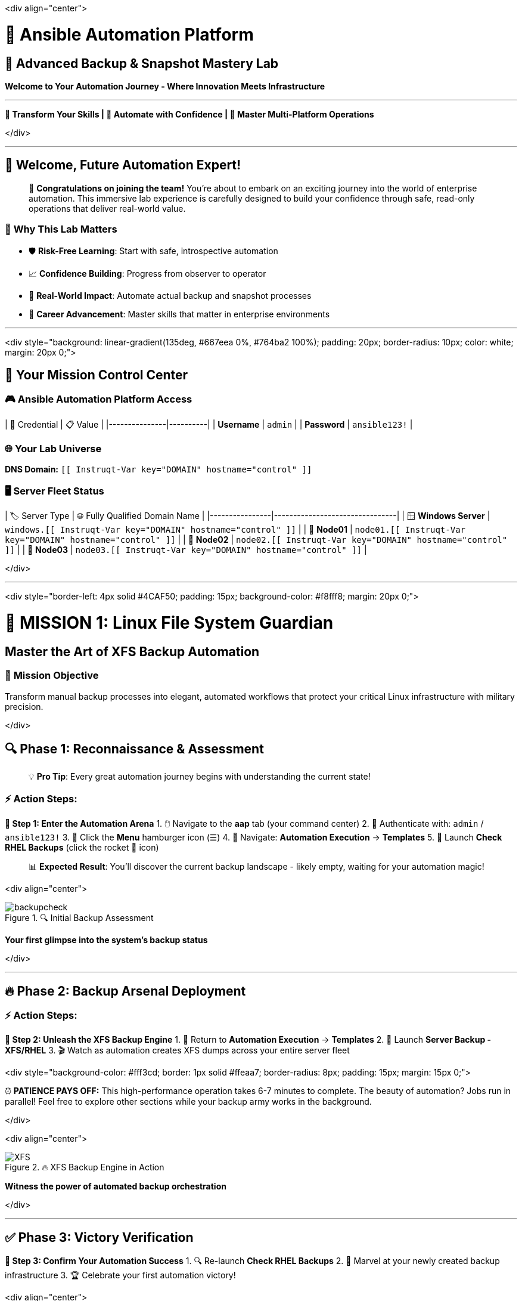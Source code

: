 :notoc:

<div align="center">

# 🚀 Ansible Automation Platform
## 🎯 Advanced Backup & Snapshot Mastery Lab

*Welcome to Your Automation Journey - Where Innovation Meets Infrastructure*

---

**💫 Transform Your Skills | 🔧 Automate with Confidence | 🌟 Master Multi-Platform Operations**

</div>

---

## 🌟 Welcome, Future Automation Expert!

> 🎊 **Congratulations on joining the team!** You're about to embark on an exciting journey into the world of enterprise automation. This immersive lab experience is carefully designed to build your confidence through safe, read-only operations that deliver real-world value.

### 🚀 **Why This Lab Matters**
- 🛡️ **Risk-Free Learning**: Start with safe, introspective automation
- 📈 **Confidence Building**: Progress from observer to operator
- 🔄 **Real-World Impact**: Automate actual backup and snapshot processes
- 🎯 **Career Advancement**: Master skills that matter in enterprise environments

---

<div style="background: linear-gradient(135deg, #667eea 0%, #764ba2 100%); padding: 20px; border-radius: 10px; color: white; margin: 20px 0;">

## 🔐 Your Mission Control Center

### 🎮 **Ansible Automation Platform Access**

| 🔑 Credential | 📋 Value |
|---------------|----------|
| **Username** | `admin` |
| **Password** | `ansible123!` |

### 🌐 **Your Lab Universe**
**DNS Domain:** `[[ Instruqt-Var key="DOMAIN" hostname="control" ]]`

### 🖥️ **Server Fleet Status**

| 🏷️ Server Type | 🌐 Fully Qualified Domain Name |
|----------------|--------------------------------|
| 🪟 **Windows Server** | `windows.[[ Instruqt-Var key="DOMAIN" hostname="control" ]]` |
| 🐧 **Node01** | `node01.[[ Instruqt-Var key="DOMAIN" hostname="control" ]]` |
| 🐧 **Node02** | `node02.[[ Instruqt-Var key="DOMAIN" hostname="control" ]]` |
| 🐧 **Node03** | `node03.[[ Instruqt-Var key="DOMAIN" hostname="control" ]]` |

</div>

---

<div style="border-left: 4px solid #4CAF50; padding: 15px; background-color: #f8fff8; margin: 20px 0;">

# 🐧 **MISSION 1: Linux File System Guardian**
## *Master the Art of XFS Backup Automation*

### 🎯 **Mission Objective**
Transform manual backup processes into elegant, automated workflows that protect your critical Linux infrastructure with military precision.

</div>

## 🔍 **Phase 1: Reconnaissance & Assessment**

> 💡 **Pro Tip**: Every great automation journey begins with understanding the current state!

### ⚡ **Action Steps:**

**🎪 Step 1: Enter the Automation Arena**
1. 🖱️ Navigate to the **aap** tab (your command center)
2. 🔐 Authenticate with: `admin` / `ansible123!`
3. 🍔 Click the **Menu** hamburger icon (☰)
4. 🧭 Navigate: **Automation Execution** → **Templates**
5. 🚀 Launch **Check RHEL Backups** (click the rocket 🚀 icon)

> 📊 **Expected Result**: You'll discover the current backup landscape - likely empty, waiting for your automation magic!

<div align="center">

.🔍 Initial Backup Assessment
image::/backupcheck.png[]

*Your first glimpse into the system's backup status*

</div>

---

## 🔥 **Phase 2: Backup Arsenal Deployment**

### ⚡ **Action Steps:**

**🎯 Step 2: Unleash the XFS Backup Engine**
1. 🔄 Return to **Automation Execution** → **Templates**
2. 🚀 Launch **Server Backup - XFS/RHEL**
3. 🎬 Watch as automation creates XFS dumps across your entire server fleet

<div style="background-color: #fff3cd; border: 1px solid #ffeaa7; border-radius: 8px; padding: 15px; margin: 15px 0;">

⏰ **PATIENCE PAYS OFF:** This high-performance operation takes 6-7 minutes to complete. The beauty of automation? Jobs run in parallel! Feel free to explore other sections while your backup army works in the background.

</div>

<div align="center">

.🔥 XFS Backup Engine in Action
image::xfsbackup.png[XFS]

*Witness the power of automated backup orchestration*

</div>

---

## ✅ **Phase 3: Victory Verification**

**🎊 Step 3: Confirm Your Automation Success**
1. 🔍 Re-launch **Check RHEL Backups**
2. 🎉 Marvel at your newly created backup infrastructure
3. 🏆 Celebrate your first automation victory!

<div align="center">

.🎯 Mission Accomplished - Backups Verified
image::afterbackupcheck.png[BackupCheck2]

*The sweet sight of successful automation*

</div>

> 🏆 **ACHIEVEMENT UNLOCKED**: Linux Backup Automation Master!

---

<div style="border-left: 4px solid #2196F3; padding: 15px; background-color: #f0f8ff; margin: 20px 0;">

# 🪟 **MISSION 2: Windows Snapshot Virtuoso**
## *Harness the Power of Volume Shadow Copy Service*

### 🎯 **Mission Objective**
Deploy enterprise-grade Windows VSS automation that enables zero-downtime database backups through intelligent snapshot orchestration.

</div>

## 🌟 **The Strategic Advantage**

> 🎯 **Why VSS Matters**: Your Windows environment already has robust third-party backup solutions, but VSS snapshots are your secret weapon for database backups. They enable backup operations without file locking or service interruption - pure genius!

---

## 🚀 **Phase 1: Snapshot Creation Mastery**

### ⚡ **Action Steps:**

**💎 Step 1: Deploy VSS Snapshot Technology**
1. 🧭 Navigate: **Automation Execution** → **Templates**
2. 🚀 Launch **Server Snapshot - VSS/Windows**
3. 🎭 Watch Windows automation work its magic

<div align="center">

.💎 VSS Snapshot Engine Deployment
image::vss-snap.png[WINDOWS_BK]

*Professional-grade Windows automation in motion*

</div>

---

## 🔍 **Phase 2: Snapshot Intelligence Verification**

**🎪 Step 2: Confirm VSS Success**
1. 🔄 Navigate: **Automation Execution** → **Templates**
2. 🚀 Execute **Check Windows Backups**
3. 🎉 Witness your VSS snapshot success story

<div align="center">

.✨ VSS Snapshot Verification Success
image::vss-snap-check.png[WINDOWS_CK]

*The proof of your Windows automation prowess*

</div>

> 🎊 **BREAKTHROUGH ACHIEVED**: VSS snapshots are live and operational!

---

## 🤖 **Phase 3: Automation Orchestration Supreme**

Transform manual processes into self-sustaining automation workflows!

**🎯 Step 3: Configure Intelligent Scheduling**

### 🛠️ **Automation Configuration:**

1. 🧭 Navigate: **Automation Execution** → **Templates**
2. 🎯 Select **Server Backup - VSS/Windows**
3. 📅 Click the **Schedules** tab
4. ➕ Click **Create schedule**

<div align="center">

.🎪 Schedule Creation Interface
image::win-shed.png[WINDOWS_SC]

*Your gateway to automation nirvana*

</div>

### 🎨 **Schedule Masterpiece Configuration:**

<div style="background: linear-gradient(135deg, #FA8BFF 0%, #2BD2FF 52%, #2BFF88 90%); padding: 20px; border-radius: 15px; color: white; margin: 20px 0;">

#### 📋 **Schedule Blueprint**
- 🏷️ **Schedule Name:** `5 Min Snappy`
- 📝 **Description:** `Automated VSS Snaps`
- 📅 **Start Date/Time:** Keep default settings
- 🌍 **Time Zone:** Keep default settings

#### ⚙️ **Frequency Precision**
1. 👉 Click **Next**
2. 🔄 Set **Frequency** to **Minutely**
3. ⏱️ Increase **Interval** to **5**
4. 💾 Select **Save rule** → **Next**
5. ⏭️ Skip exceptions (click **Next**)
6. 🎯 Click **Finish**

</div>

<div align="center">

.🎨 Schedule Configuration Masterpiece
image::shed-details.png[WINDOWS_details]

*The art of perfect automation timing*

</div>

> 🌟 **AUTOMATION NIRVANA ACHIEVED**: Your Windows systems now feature self-sustaining VSS snapshots every 5 minutes!

---

<div style="border-left: 4px solid #FF9800; padding: 15px; background-color: #fff8f0; margin: 20px 0;">

# 👨‍💻 **TECHNICAL DEEP DIVE**
## *The Code Behind the Magic*

### 🧬 **XFS Backup DNA Analysis**

For the technically curious, here's the elegant Ansible code orchestrating your XFS backup automation:

</div>

```yaml
# 🎯 The XFS Backup Automation Masterpiece
tasks:
  # 🔍 Intelligent Package Management
  - name: Check if xfsdump is installed
    ansible.builtin.yum:
      name: xfsdump
      state: present
    when: ansible_facts.os_family == "RedHat"

  # 📁 Directory Architecture Assurance
  - name: Ensure the backup directory exists
    ansible.builtin.file:
      path: "{{ backup_file | dirname }}"
      state: directory
      mode: '0755'

  # 🚀 The Main Event - XFS Dump Execution
  - name: Perform xfsdump backup
    ansible.builtin.command:
      cmd: >
        xfsdump -l 0 -L {{ backup_label }}
        -f {{ backup_file }} {{ xfs_mount_point }}
    register: backup_result
    ignore_errors: no

  # ✅ Success Verification & Celebration
  - name: Verify xfsdump success
    ansible.builtin.debug:
      msg: "Backup completed successfully: {{ backup_result.stdout }}"
```

> 💡 **Code Insight**: This automation handles package verification, directory creation, backup execution, and success validation - all the hallmarks of professional-grade infrastructure code!

---

<div style="background: linear-gradient(135deg, #667eea 0%, #764ba2 100%); padding: 25px; border-radius: 15px; color: white; margin: 30px 0;">

# 🏆 **MISSION ACCOMPLISHED - YOUR AUTOMATION LEGACY**

## 🎖️ **Achievements Unlocked:**

### 🐧 **Linux Mastery Badge**
- ✅ **Multi-Server XFS Automation**: Orchestrated backups across entire RHEL fleet
- ✅ **Verification Protocols**: Implemented backup validation workflows  
- ✅ **Risk-Free Operations**: Mastered safe automation fundamentals

### 🪟 **Windows Virtuoso Medal**
- ✅ **VSS Snapshot Mastery**: Deployed enterprise-grade shadow copy automation
- ✅ **Zero-Downtime Backups**: Enabled database-friendly backup strategies
- ✅ **Intelligent Scheduling**: Created self-sustaining automation workflows

### 🚀 **Professional Skills Constellation**
- ✅ **Template Execution Mastery**: Navigate and operate Ansible Automation Platform
- ✅ **Job Orchestration**: Monitor and manage parallel automation workflows
- ✅ **Cross-Platform Expertise**: Command both Linux and Windows automation
- ✅ **Schedule Architecture**: Design recurring automation patterns

</div>

---

<div style="background-color: #e8f5e8; border: 2px solid #4CAF50; border-radius: 12px; padding: 20px; margin: 20px 0;">

## 🌟 **The Transformation Impact**

### 🎯 **Before Your Automation Journey:**
- 📝 Manual backup procedures consuming valuable time
- 🎲 Inconsistent backup schedules and human error risks  
- 😰 Anxiety about system reliability and data protection
- 🔄 Repetitive tasks stealing focus from strategic work

### 🚀 **After Your Automation Mastery:**
- 🤖 **Operational Efficiency**: Eliminated manual backup procedures forever
- 🛡️ **Risk Mitigation**: Built confidence through safe, proven automation
- 📊 **Reliability Assurance**: Consistent, scheduled backup operations
- 🎯 **Strategic Focus**: Freedom to tackle higher-value challenges

</div>

---

<div align="center" style="background: linear-gradient(135deg, #FA8BFF 0%, #2BD2FF 52%, #2BFF88 90%); padding: 25px; border-radius: 20px; color: white; margin: 30px 0;">

## 🚀 **Your Automation Journey Continues...**

### 💫 **Next Level Challenges Await:**

🎯 **Expand Your Automation Empire**: Use these foundational skills to tackle more complex infrastructure challenges

🌟 **Explore Advanced Templates**: Discover the full power of Ansible Automation Platform

🔥 **Share Your Success**: Inspire teammates with your newfound automation expertise

### 🎊 **The Sky's the Limit!**

*You've proven that automation isn't just about technology - it's about transformation, efficiency, and the confidence to innovate fearlessly.*

**Keep automating, keep innovating, keep achieving! 🌟**

</div>
